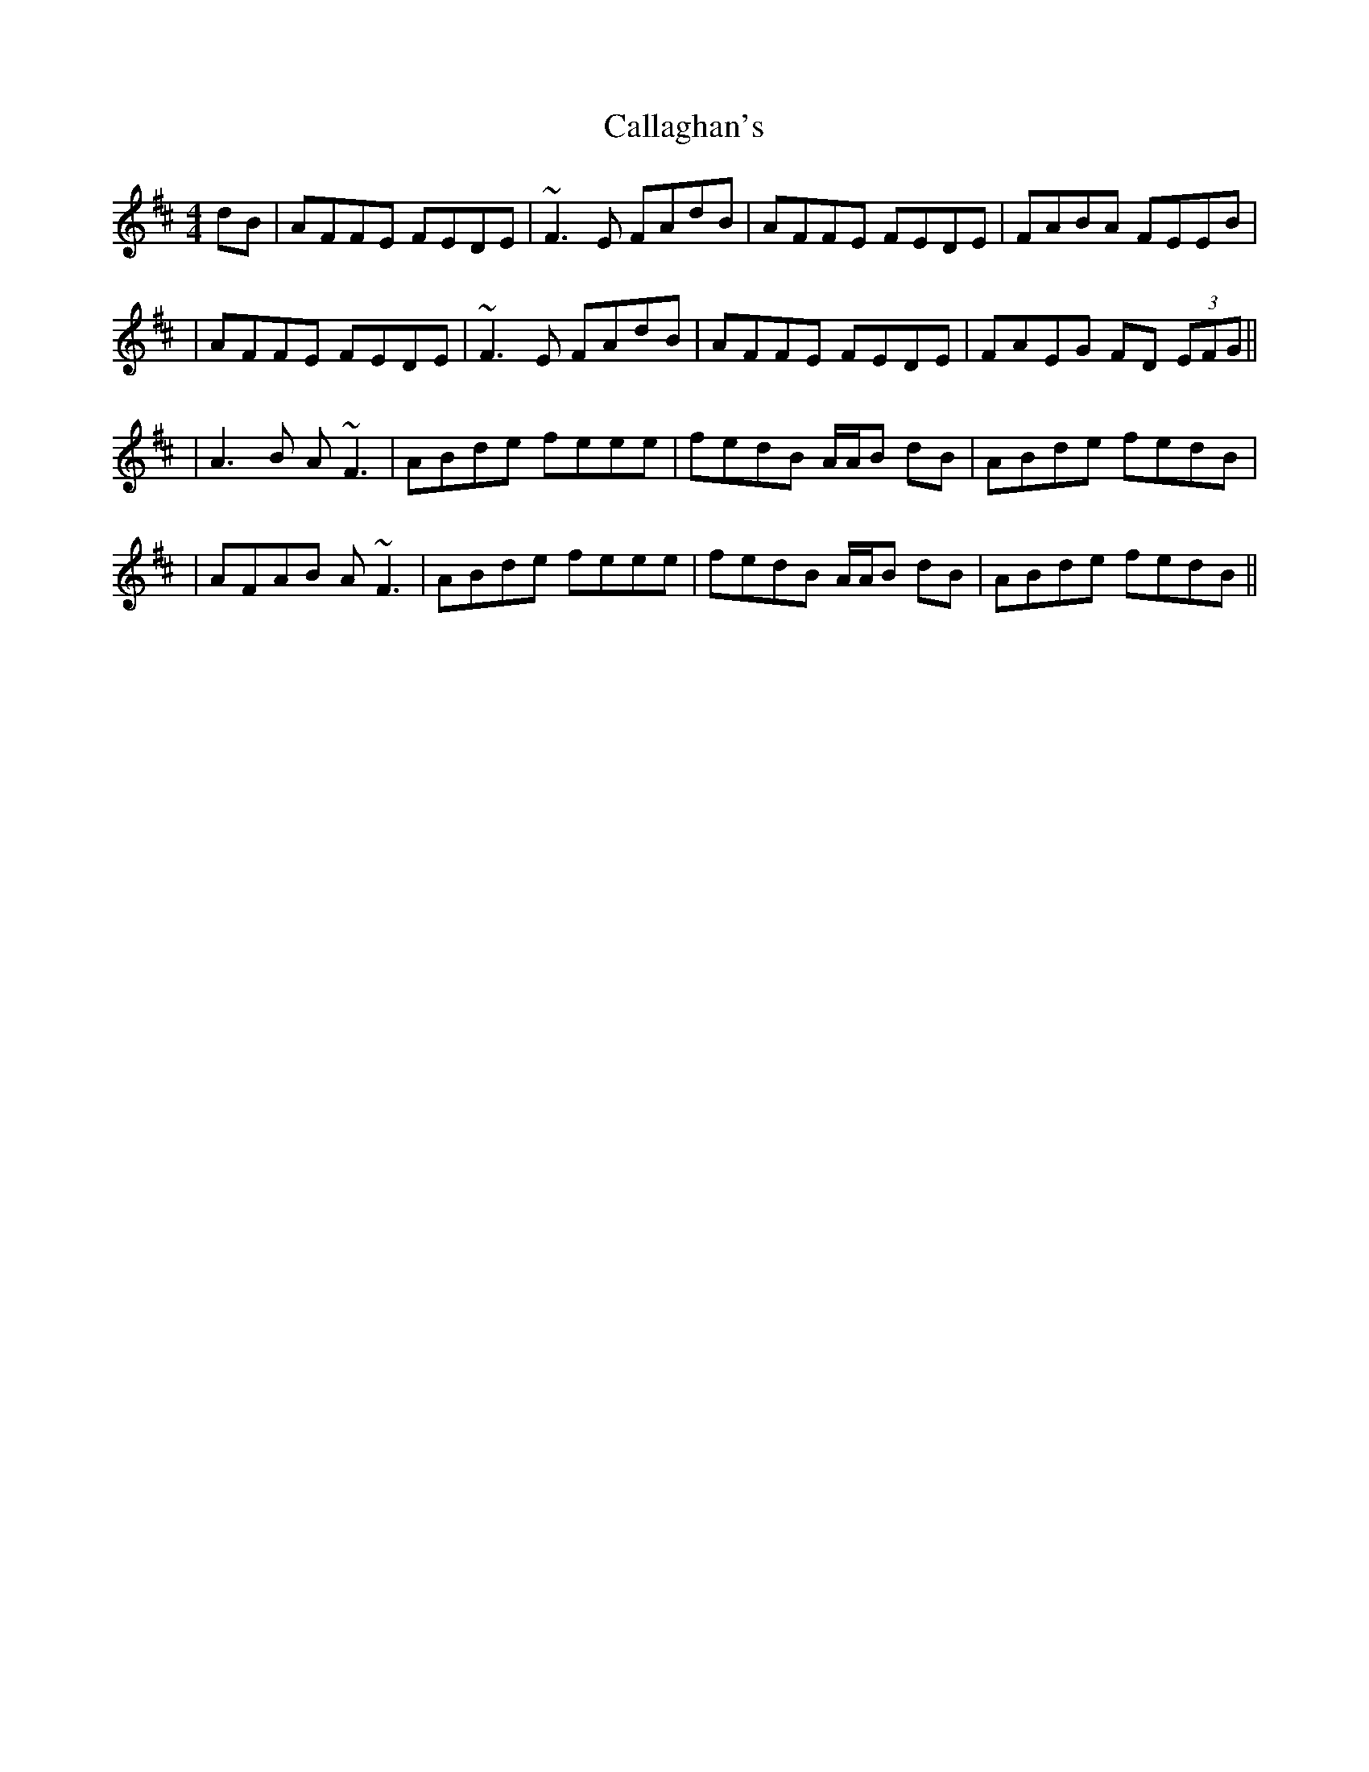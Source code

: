 X: 2
T: Callaghan's
Z: Will Harmon
S: https://thesession.org/tunes/724#setting13795
R: reel
M: 4/4
L: 1/8
K: Dmaj
dB|AFFE FEDE|~F3E FAdB|AFFE FEDE|FABA FEEB||AFFE FEDE|~F3E FAdB|AFFE FEDE|FAEG FD (3EFG|||A3B A~F3|ABde feee-|fedB A/A/B dB|ABde fedB||AFAB A~F3|ABde feee-|fedB A/A/B dB|ABde fedB||
